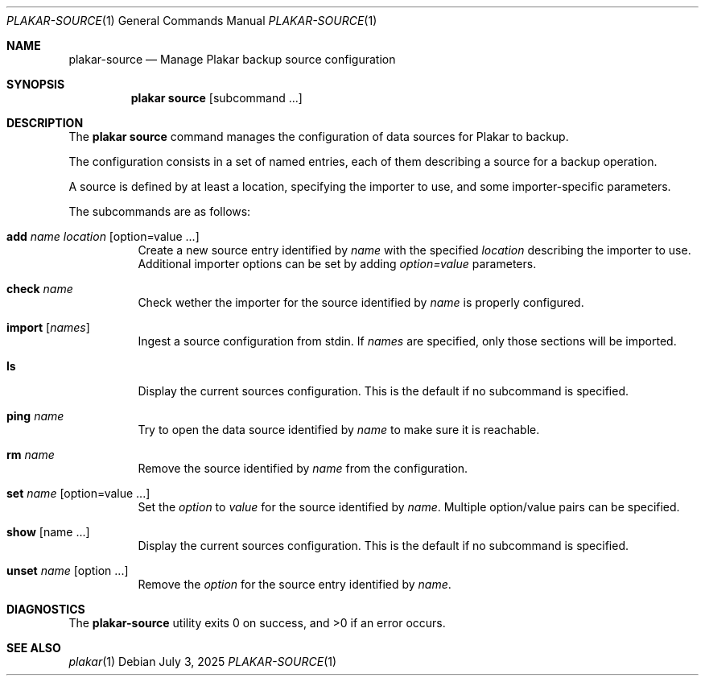 .Dd July 3, 2025
.Dt PLAKAR-SOURCE 1
.Os
.Sh NAME
.Nm plakar-source
.Nd Manage Plakar backup source configuration
.Sh SYNOPSIS
.Nm plakar source
.Op subcommand ...
.Sh DESCRIPTION
The
.Nm plakar source
command manages the configuration of data sources for Plakar to backup.
.Pp
The configuration consists in a set of named entries, each of them
describing a source for a backup operation.
.Pp
A source is defined by at least a location, specifying the importer
to use, and some importer-specific parameters.
.Pp
The subcommands are as follows:
.Bl -tag -width Ds
.It Cm add Ar name Ar location Op option=value ...
Create a new source entry identified by
.Ar name
with the specified
.Ar location
describing the importer to use.
Additional importer options can be set by adding
.Ar option=value
parameters.
.It Cm check Ar name
Check wether the importer for the source identified by
.Ar name
is properly configured.
.It Cm import Op Ar names
Ingest a source configuration from stdin.
If
.Ar names
are specified, only those sections will be imported.
.It Cm ls
Display the current sources configuration.
This is the default if no subcommand is specified.
.It Cm ping Ar name
Try to open the data source identified by
.Ar name
to make sure it is reachable.
.It Cm rm Ar name
Remove the source identified by
.Ar name
from the configuration.
.It Cm set Ar name Op option=value ...
Set the
.Ar option
to
.Ar value
for the source identified by
.Ar name .
Multiple option/value pairs can be specified.
.It Cm show Op name ...
Display the current sources configuration.
This is the default if no subcommand is specified.
.It Cm unset Ar name Op option ...
Remove the
.Ar option
for the source entry identified by
.Ar name .
.El
.Sh DIAGNOSTICS
.Ex -std
.Sh SEE ALSO
.Xr plakar 1
